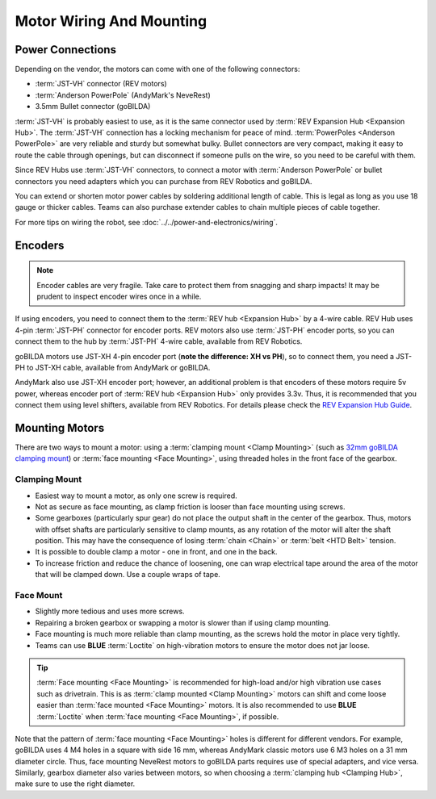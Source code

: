 =========================
Motor Wiring And Mounting
=========================

Power Connections
-----------------
Depending on the vendor, the motors can come with one of the following
connectors:

* :term:`JST-VH` connector (REV motors)
* :term:`Anderson PowerPole` (AndyMark's NeveRest)
* 3.5mm Bullet connector (goBILDA)

:term:`JST-VH` is probably easiest to use, as it is the same connector used by
:term:`REV Expansion Hub <Expansion Hub>`.
The :term:`JST-VH` connection has a locking mechanism for peace of mind.
:term:`PowerPoles <Anderson PowerPole>` are very reliable and sturdy but
somewhat bulky.
Bullet connectors are very compact, making it easy to route the cable through
openings, but can disconnect if someone pulls on the wire, so you need to be
careful with them.

Since REV Hubs use :term:`JST-VH` connectors, to connect a motor with
:term:`Anderson PowerPole` or bullet connectors you need adapters which you can
purchase from REV Robotics and goBILDA.

You can extend or shorten motor power cables by soldering additional length
of cable.
This is legal as long as you use 18 gauge or thicker cables.
Teams can also purchase extender cables to chain multiple pieces of cable
together.

For more tips on wiring the robot, see
:doc:`../../power-and-electronics/wiring`.


Encoders
--------
.. note::
  Encoder cables are very fragile.
  Take care to protect them from snagging and sharp impacts!
  It may be prudent to inspect encoder wires once in a while.

If using encoders, you need to connect them to the
:term:`REV hub <Expansion Hub>` by a 4-wire cable.
REV Hub uses 4-pin :term:`JST-PH` connector for encoder ports.
REV motors also use :term:`JST-PH` encoder ports, so you can connect them to
the hub by :term:`JST-PH` 4-wire cable, available from REV Robotics.

goBILDA motors use JST-XH 4-pin encoder port
(**note the difference: XH vs PH**), so to connect them,
you need a JST-PH to JST-XH cable, available from AndyMark or goBILDA.

AndyMark also use JST-XH encoder port; however, an additional problem is that
encoders of these motors require 5v power, whereas encoder port of
:term:`REV hub <Expansion Hub>` only provides 3.3v.
Thus, it is recommended that you connect them using level shifters,
available from REV Robotics.
For details please check the
`REV Expansion Hub Guide <https://docs.revrobotics.com/rev-control-system/control-system-overview/expansion-hub-basics>`_.

Mounting Motors
---------------
There are two ways to mount a motor: using a
:term:`clamping mount <Clamp Mounting>`
(such as `32mm goBILDA clamping mount <https://www.gobilda.com/1400-series-1-side-2-post-clamping-mount-32mm-bore/>`_)
or :term:`face mounting <Face Mounting>`,
using threaded holes in the front face of the gearbox.

Clamping Mount
^^^^^^^^^^^^^^

* Easiest way to mount a motor, as only one screw is required.
* Not as secure as face mounting,
  as clamp friction is looser than face mounting using screws.
* Some gearboxes (particularly spur gear) do not place the output shaft in the
  center of the gearbox.
  Thus, motors with offset shafts are particularly sensitive to clamp mounts,
  as any rotation of the motor will alter the shaft position.
  This may have the consequence of losing :term:`chain <Chain>` or
  :term:`belt <HTD Belt>` tension.
* It is possible to double clamp a motor - one in front, and one in the back.
* To increase friction and reduce the chance of loosening,
  one can wrap electrical tape around the area of the  motor that will be
  clamped down.
  Use a couple wraps of tape.

Face Mount
^^^^^^^^^^

* Slightly more tedious and uses more screws.
* Repairing a broken gearbox or swapping a motor is slower than if using clamp
  mounting.
* Face mounting is much more reliable than clamp mounting,
  as the screws hold the motor in place very tightly.
* Teams can use **BLUE** :term:`Loctite` on high-vibration motors to ensure the
  motor does not jar loose.

.. tip::
   :term:`Face mounting <Face Mounting>` is recommended for high-load and/or high vibration
   use cases such as drivetrain.
   This is as :term:`clamp mounted <Clamp Mounting>` motors can shift and come
   loose easier than :term:`face mounted <Face Mounting>` motors.
   It is also recommended to use **BLUE** :term:`Loctite` when
   :term:`face mounting <Face Mounting>`, if possible.

Note that the pattern of :term:`face mounting <Face Mounting>` holes
is different for different vendors.  For example, goBILDA uses 4 M4
holes in a square with side 16 mm, whereas AndyMark classic motors use
6 M3 holes on a 31 mm diameter circle.  Thus, face mounting NeveRest
motors to goBILDA parts requires use of special adapters, and vice
versa.  Similarly, gearbox diameter also varies between motors, so
when choosing a :term:`clamping hub <Clamping Hub>`, make sure to use
the right diameter.
